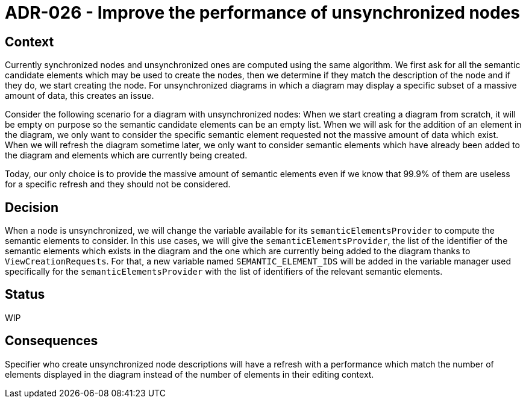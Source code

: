 = ADR-026 - Improve the performance of unsynchronized nodes

== Context

Currently synchronized nodes and unsynchronized ones are computed using the same algorithm.
We first ask for all the semantic candidate elements which may be used to create the nodes, then we determine if they match the description of the node and if they do, we start creating the node.
For unsynchronized diagrams in which a diagram may display a specific subset of a massive amount of data, this creates an issue.

Consider the following scenario for a diagram with unsynchronized nodes:
When we start creating a diagram from scratch, it will be empty on purpose so the semantic candidate elements can be an empty list.
When we will ask for the addition of an element in the diagram, we only want to consider the specific semantic element requested not the massive amount of data which exist.
When we will refresh the diagram sometime later, we only want to consider semantic elements which have already been added to the diagram and elements which are currently being created.

Today, our only choice is to provide the massive amount of semantic elements even if we know that 99.9% of them are useless for a specific refresh and they should not be considered.

== Decision

When a node is unsynchronized, we will change the variable available for its `semanticElementsProvider` to compute the semantic elements to consider.
In this use cases, we will give the `semanticElementsProvider`, the list of the identifier of the semantic elements which exists in the diagram and the one which are currently being added to the diagram thanks to `ViewCreationRequests`.
For that, a new variable named `SEMANTIC_ELEMENT_IDS` will be added in the variable manager used specifically for the `semanticElementsProvider` with the list of identifiers of the relevant semantic elements.

== Status

WIP

== Consequences

Specifier who create unsynchronized node descriptions will have a refresh with a performance which match the number of elements displayed in the diagram instead of the number of elements in their editing context.
